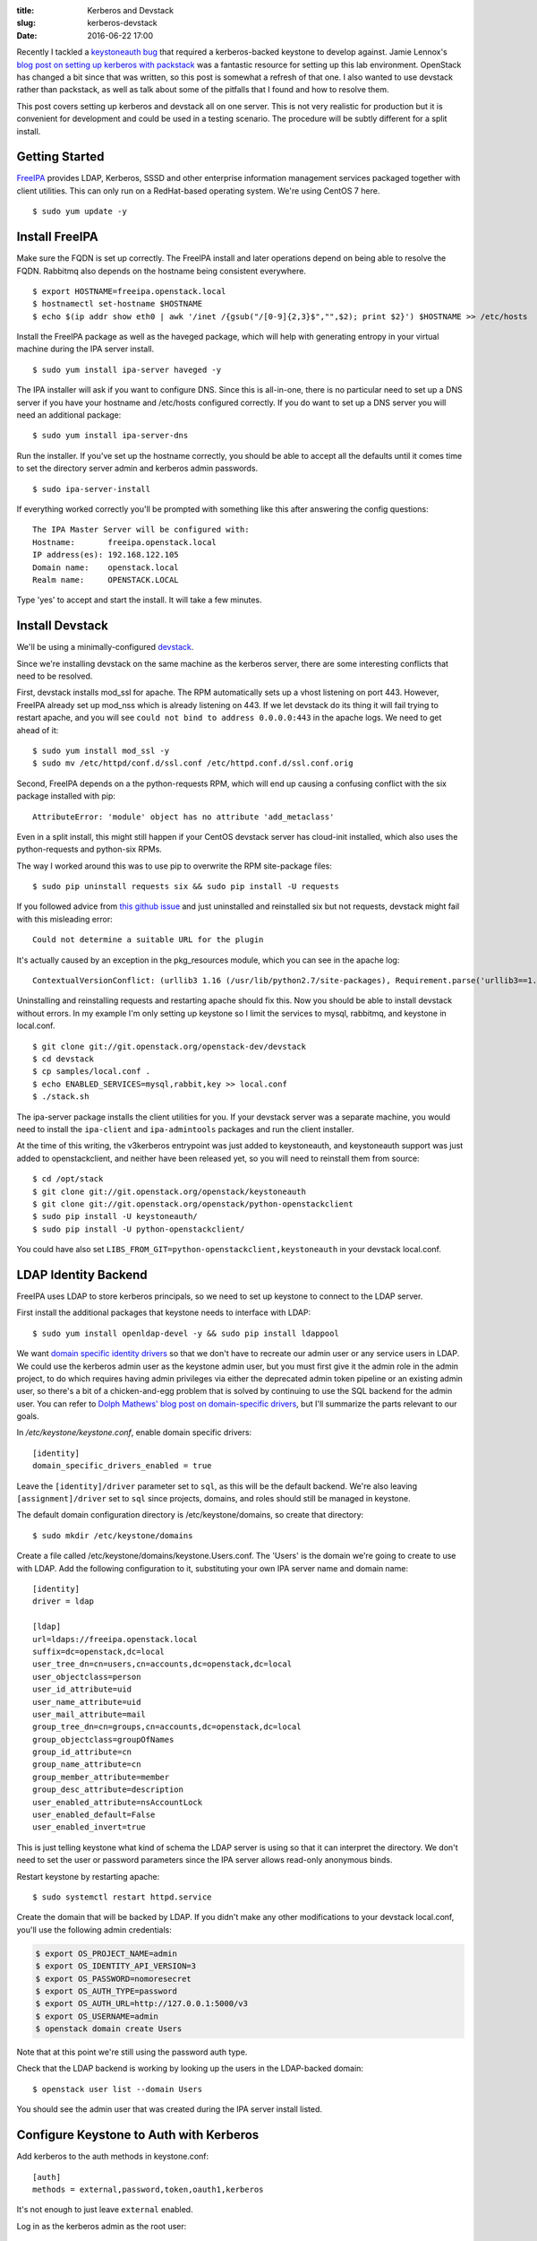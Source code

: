 :title: Kerberos and Devstack
:slug: kerberos-devstack
:date: 2016-06-22 17:00

Recently I tackled a `keystoneauth bug <https://bugs.launchpad.net/keystoneauth/+bug/1567257>`_ that required a kerberos-backed keystone to develop against. Jamie Lennox's `blog post on setting up kerberos with packstack <http://www.jamielennox.net/blog/2015/02/12/step-by-step-kerberized-keystone/>`_ was a fantastic resource for setting up this lab environment. OpenStack has changed a bit since that was written, so this post is somewhat a refresh of that one. I also wanted to use devstack rather than packstack, as well as talk about some of the pitfalls that I found and how to resolve them.

This post covers setting up kerberos and devstack all on one server. This is not very realistic for production but it is convenient for development and could be used in a testing scenario. The procedure will be subtly different for a split install.

Getting Started
---------------

`FreeIPA <https://www.freeipa.or>`_ provides LDAP, Kerberos, SSSD and other enterprise information management services packaged together with client utilities. This can only run on a RedHat-based operating system. We're using CentOS 7 here.

::

   $ sudo yum update -y

Install FreeIPA
---------------

Make sure the FQDN is set up correctly. The FreeIPA install and later operations depend on being able to resolve the FQDN. Rabbitmq also depends on the hostname being consistent everywhere.

::

   $ export HOSTNAME=freeipa.openstack.local
   $ hostnamectl set-hostname $HOSTNAME
   $ echo $(ip addr show eth0 | awk '/inet /{gsub("/[0-9]{2,3}$","",$2); print $2}') $HOSTNAME >> /etc/hosts

Install the FreeIPA package as well as the haveged package, which will help with generating entropy in your virtual machine during the IPA server install.

::

   $ sudo yum install ipa-server haveged -y

The IPA installer will ask if you want to configure DNS. Since this is all-in-one, there is no particular need to set up a DNS server if you have your hostname and /etc/hosts configured correctly. If you do want to set up a DNS server you will need an additional package::

   $ sudo yum install ipa-server-dns

Run the installer. If you've set up the hostname correctly, you should be able to accept all the defaults until it comes time to set the directory server admin and kerberos admin passwords.

::

   $ sudo ipa-server-install

If everything worked correctly you'll be prompted with something like this after answering the config questions::

   The IPA Master Server will be configured with:
   Hostname:       freeipa.openstack.local
   IP address(es): 192.168.122.105
   Domain name:    openstack.local
   Realm name:     OPENSTACK.LOCAL

Type 'yes' to accept and start the install. It will take a few minutes.

Install Devstack
----------------

We'll be using a minimally-configured `devstack <http://docs.openstack.org/developer/devstack/>`_.

Since we're installing devstack on the same machine as the kerberos server, there are some interesting conflicts that need to be resolved.

First, devstack installs mod_ssl for apache. The RPM automatically sets up a vhost listening on port 443. However, FreeIPA already set up mod_nss which is already listening on 443. If we let devstack do its thing it will fail trying to restart apache, and you will see ``could not bind to address 0.0.0.0:443`` in the apache logs. We need to get ahead of it::

   $ sudo yum install mod_ssl -y
   $ sudo mv /etc/httpd/conf.d/ssl.conf /etc/httpd.conf.d/ssl.conf.orig

Second, FreeIPA depends on a the python-requests RPM, which will end up causing a confusing conflict with the six package installed with pip::

   AttributeError: 'module' object has no attribute 'add_metaclass'

Even in a split install, this might still happen if your CentOS devstack server has cloud-init installed, which also uses the python-requests and python-six RPMs.

The way I worked around this was to use pip to overwrite the RPM site-package files::

   $ sudo pip uninstall requests six && sudo pip install -U requests

If you followed advice from `this github issue <https://github.com/glue-viz/glue/issues/449#issuecomment-177067560>`_ and just uninstalled and reinstalled six but not requests, devstack might fail with this misleading error::

   Could not determine a suitable URL for the plugin

It's actually caused by an exception in the pkg_resources module, which you can see in the apache log::

   ContextualVersionConflict: (urllib3 1.16 (/usr/lib/python2.7/site-packages), Requirement.parse('urllib3==1.15.1'), set(['requests']))

Uninstalling and reinstalling requests and restarting apache should fix this.
Now you should be able to install devstack without errors. In my example I'm only setting up keystone so I limit the services to mysql, rabbitmq, and keystone in local.conf.

::

   $ git clone git://git.openstack.org/openstack-dev/devstack
   $ cd devstack
   $ cp samples/local.conf .
   $ echo ENABLED_SERVICES=mysql,rabbit,key >> local.conf
   $ ./stack.sh

The ipa-server package installs the client utilities for you. If your devstack server was a separate machine, you would need to install the ``ipa-client`` and ``ipa-admintools`` packages and run the client installer.

At the time of this writing, the v3kerberos entrypoint was just added to keystoneauth, and keystoneauth support was just added to openstackclient, and neither have been released yet, so you will need to reinstall them from source::

   $ cd /opt/stack
   $ git clone git://git.openstack.org/openstack/keystoneauth
   $ git clone git://git.openstack.org/openstack/python-openstackclient
   $ sudo pip install -U keystoneauth/
   $ sudo pip install -U python-openstackclient/

You could have also set ``LIBS_FROM_GIT=python-openstackclient,keystoneauth`` in your devstack local.conf.

LDAP Identity Backend
---------------------

FreeIPA uses LDAP to store kerberos principals, so we need to set up keystone to connect to the LDAP server.

First install the additional packages that keystone needs to interface with LDAP::

   $ sudo yum install openldap-devel -y && sudo pip install ldappool

We want `domain specific identity drivers <http://docs.openstack.org/developer/keystone/configuration.html#domain-specific-drivers>`_ so that we don't have to recreate our admin user or any service users in LDAP. We could use the kerberos admin user as the keystone admin user, but you must first give it the admin role in the admin project, to do which requires having admin privileges via either the deprecated admin token pipeline or an existing admin user, so there's a bit of a chicken-and-egg problem that is solved by continuing to use the SQL backend for the admin user. You can refer to `Dolph Mathews' blog post on domain-specific drivers <http://dolphm.com/deploying-domain-specific-identity-drivers-in-openstack-keystone/>`_, but I'll summarize the parts relevant to our goals.

In `/etc/keystone/keystone.conf`, enable domain specific drivers::

   [identity]
   domain_specific_drivers_enabled = true

Leave the ``[identity]/driver`` parameter set to ``sql``, as this will be the default backend. We're also leaving ``[assignment]/driver`` set to ``sql`` since projects, domains, and roles should still be managed in keystone.

The default domain configuration directory is /etc/keystone/domains, so create that directory::

   $ sudo mkdir /etc/keystone/domains

Create a file called /etc/keystone/domains/keystone.Users.conf. The 'Users' is the domain we're going to create to use with LDAP. Add the following configuration to it, substituting your own IPA server name and domain name::

   [identity]
   driver = ldap

   [ldap]
   url=ldaps://freeipa.openstack.local
   suffix=dc=openstack,dc=local
   user_tree_dn=cn=users,cn=accounts,dc=openstack,dc=local
   user_objectclass=person
   user_id_attribute=uid
   user_name_attribute=uid
   user_mail_attribute=mail
   group_tree_dn=cn=groups,cn=accounts,dc=openstack,dc=local
   group_objectclass=groupOfNames
   group_id_attribute=cn
   group_name_attribute=cn
   group_member_attribute=member
   group_desc_attribute=description
   user_enabled_attribute=nsAccountLock
   user_enabled_default=False
   user_enabled_invert=true

This is just telling keystone what kind of schema the LDAP server is using so that it can interpret the directory. We don't need to set the user or password parameters since the IPA server allows read-only anonymous binds.

Restart keystone by restarting apache::

   $ sudo systemctl restart httpd.service

Create the domain that will be backed by LDAP. If you didn't make any other modifications to your devstack local.conf, you'll use the following admin credentials:

.. code-block:: bash

   $ export OS_PROJECT_NAME=admin
   $ export OS_IDENTITY_API_VERSION=3
   $ export OS_PASSWORD=nomoresecret
   $ export OS_AUTH_TYPE=password
   $ export OS_AUTH_URL=http://127.0.0.1:5000/v3
   $ export OS_USERNAME=admin
   $ openstack domain create Users

Note that at this point we're still using the password auth type.

Check that the LDAP backend is working by looking up the users in the LDAP-backed domain::

   $ openstack user list --domain Users

You should see the admin user that was created during the IPA server install listed.

Configure Keystone to Auth with Kerberos
----------------------------------------

Add kerberos to the auth methods in keystone.conf:: 

   [auth]
   methods = external,password,token,oauth1,kerberos

It's not enough to just leave ``external`` enabled.

Log in as the kerberos admin as the root user::

   $ sudo kinit admin

If you ever see an error like this::

   ipa: ERROR: did not receive Kerberos credentials

it's because you did not log in with kinit.

Create the kerberos service::

   $ sudo ipa service-add HTTP/freeipa.openstack.local@OPENSTACK.LOCAL

If you didn't set up the FreeIPA DNS server you may see a warning like this::

   ipa: ERROR: Host does not have corresponding DNS A/AAAA record

Don't worry about it, things will still work.

Set up the HTTP keytab::

   $ sudo ipa-getkeytab -s freeipa.openstack.local -p HTTP/freeipa.openstack.local@OPENSTACK.LOCAL -k /etc/httpd/conf/ipa.keytab

Normally sudo is not required for kerberos operations, and simply logging in as the kerberos admin with 'kinit admin' is enough. We needed to use sudo here because we need to have permissions to write to `/etc/httpd/conf/`. The kerberos ticket isn't passed upon sudo invocation so we needed to get the kerberos ticket for the root user from the start.

Note the name of the keytab file. FreeIPA already set up a keytab for apache and expects it to be there. If it doesn't match up, you may start seeing errors like this when trying to administer kerberos::

   ipa: ERROR: Insufficient access: SASL(-1): generic failure: GSSAPI Error: Unspecified GSS failure.  Minor code may provide more information (KDC returned error string: 2ND_TKT_SERVER

If you want to change it, you must change the value for the GssapiCredStore parameters in `/etc/httpd/conf.d/ipa.conf`. Make sure the apache system user can read and write to it::

   $ sudo chown apache:apache /etc/httpd/conf/ipa.keytab

Install the kerberos apache mod and enable it::

   $ sudo yum install -y mod_auth_kerb
   $ sudo ln -s /etc/httpd/conf.modules.d/10-auth_kerb.conf /etc/httpd/conf.d/10-auth_kerb.load

Devstack already set up keystone apache vhosts for us, we just need to update them to use the kerberos mod.

In `/etc/httpd/conf.d/keystone.conf` add WSGI mappings to the public and admin vhosts.

Add::

   WSGIScriptAlias /krb /usr/bin/keystone-wsgi-public

above the original public mapping::

   WSGIScriptAlias / /usr/bin/keystone-wsgi-public

and add::

  WSGIScriptAlias /krb /usr/bin/keystone-wsgi-admin

above the original admin mapping::

  WSGIScriptAlias / /usr/bin/keystone-wsgi-admin

and add a new location directive to the end::

   <Location "/krb/v3/auth/tokens">
         LogLevel debug
         AuthType Kerberos
         AuthName "Kerberos Login"
         KrbMethodNegotiate on
         KrbMethodK5Passwd off
         KrbServiceName HTTP/freeipa.openstack.local
         KrbAuthRealms OPENSTACK.LOCAL
         Krb5KeyTab /etc/httpd/conf/ipa.keytab
         KrbLocalUserMapping on
         Require valid-user
         SetEnv REMOTE_DOMAIN Users
   </Location>

Take note of the ``KrbServiceName`` and the ``KrbAuthRealms`` parameters and make sure they match the service you created with ``ipa service-add`` and domain name you set up during the IPA server install. Note the ``SetEnv REMOTE_DOMAIN`` parameter and make sure its value matches the LDAP-backed keystone domain you created.

If you used an alternate path for the keytab file make sure to update the ``Krb5KeyTab`` parameter.

In order to use the kerberos plugin with keystoneauth we need to install the requests-kerberos package::

   $ sudo pip install requests-kerberos==0.8.0

For some reason, with newer versions of requests-kerberos you might see an error like this when you try to get your keystone token::

   argument 2 must be string, not None

This is a bug that needs to be tracked down. For now, 0.8.0 works.

Like the six package earlier, there may be a conflict between the python-kerberos RPM installed with ipa-server and the kerberos pip package that requests-kerberos depends on, which may start causing an ugly error when trying to use the ``ipa`` command line tool::

   AttributeError: 'module' object has no attribute 'authGSSClientInquireCred'

I resolved it by overwriting the python-kerberos RPM site-package files::

   $ sudo pip uninstall kerberos && sudo pip install kerberos

Finally, restart apache::

   $ sudo systemctl restart httpd.service

Ready, Set, Authenticate!
-------------------------

Add a test user to authenticate with (you can keep using ``sudo`` or get a new ticket for your non-root user with ``kinit``)::

   $ ipa user-add --first test --last user --random testuser

It must have a role in some project. We can use the demo project and the Member role that devstack set up. Use the admin user with the password auth type for this::

   $ openstack role add --user testuser --user-domain Users --project demo Member

Now, log in as the user::

   $ kinit testuser

Using the v3kerberos auth plugin, get a token::

   $ export OS_PROJECT_DOMAIN_ID=default
   $ export OS_PROJECT_NAME=demo
   $ export OS_IDENTITY_API_VERSION=3
   $ export OS_AUTH_TYPE=v3kerberos
   $ export OS_AUTH_URL=http://freeipa.openstack.local:5000/krb/v3
   $ openstack token issue

And if everything works...::

   +------------+----------------------------------+
   | Field      | Value                            |
   +------------+----------------------------------+
   | expires    | 2016-06-22T05:31:30.454344Z      |
   | id         | 7a224ffd6a634a5c99ec5e13395dfee2 |
   | project_id | 242c38acedd6464fad0523e215f97857 |
   | user_id    | d55e9576a7914f72a8312a955bbd1cc1 |
   +------------+----------------------------------+

Congratulations! You have a kerberized devstack that you can now use to review and develop kerberos-specific bugfixes and features.
